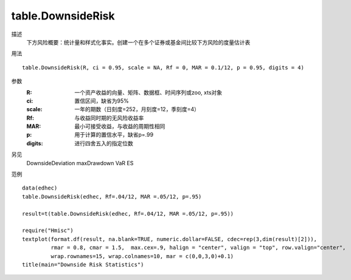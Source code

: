 table.DownsideRisk
==================

描述
    下方风险概要：统计量和样式化事实。创建一个在多个证券或基金间比较下方风险的度量估计表

用法
::

    table.DownsideRisk(R, ci = 0.95, scale = NA, Rf = 0, MAR = 0.1/12, p = 0.95, digits = 4)

参数
    :R: 一个资产收益的向量、矩阵、数据框、时间序列或zoo, xts对象
    :ci: 置信区间，缺省为95%
    :scale: 一年的期数（日刻度=252，月刻度=12，季刻度=4）
    :Rf: 与收益同时期的无风险收益率
    :MAR: 最小可接受收益，与收益的周期性相同
    :p: 用于计算的置信水平，缺省p=.99
    :digits: 进行四舍五入的指定位数

另见
    DownsideDeviation maxDrawdown VaR ES

范例
::

    data(edhec)
    table.DownsideRisk(edhec, Rf=.04/12, MAR =.05/12, p=.95)

    result=t(table.DownsideRisk(edhec, Rf=.04/12, MAR =.05/12, p=.95))

    require("Hmisc")
    textplot(format.df(result, na.blank=TRUE, numeric.dollar=FALSE, cdec=rep(3,dim(result)[2])),
             rmar = 0.8, cmar = 1.5,  max.cex=.9, halign = "center", valign = "top", row.valign="center",
             wrap.rownames=15, wrap.colnames=10, mar = c(0,0,3,0)+0.1)
    title(main="Downside Risk Statistics")


